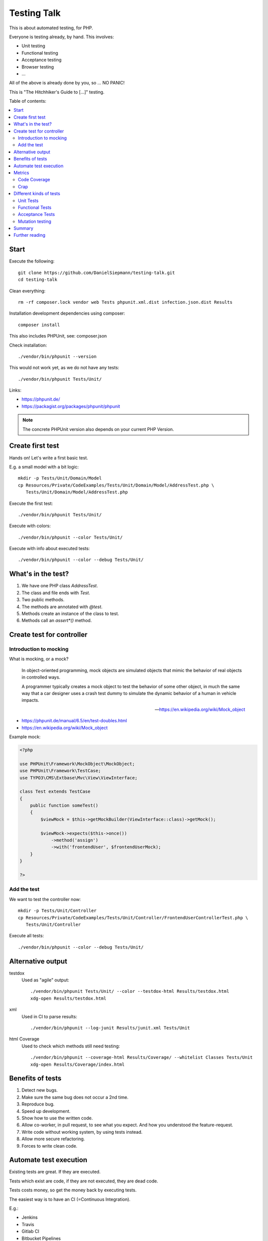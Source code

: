 Testing Talk
============

This is about automated testing, for PHP.

Everyone is testing already, by hand. This involves:

* Unit testing

* Functional testing

* Acceptance testing

* Browser testing

* …

All of the above is already done by you, so … NO PANIC!


This is "The Hitchhiker's Guide to […]" testing.

Table of contents:

.. contents:: :local:

Start
-----

Execute the following::

   git clone https://github.com/DanielSiepmann/testing-talk.git
   cd testing-talk

Clean everything::

   rm -rf composer.lock vendor web Tests phpunit.xml.dist infection.json.dist Results

Installation development dependencies using composer::

   composer install

This also includes PHPUnit, see: composer.json

Check installation::

   ./vendor/bin/phpunit --version

This would not work yet, as we do not have any tests::

   ./vendor/bin/phpunit Tests/Unit/

Links:

* https://phpunit.de/

* https://packagist.org/packages/phpunit/phpunit

.. note::

   The concrete PHPUnit version also depends on your current PHP Version.

Create first test
-----------------

Hands on! Let's write a first basic test.

E.g. a small model with a bit logic::

   mkdir -p Tests/Unit/Domain/Model
   cp Resources/Private/CodeExamples/Tests/Unit/Domain/Model/AddressTest.php \
      Tests/Unit/Domain/Model/AddressTest.php

Execute the first test::

   ./vendor/bin/phpunit Tests/Unit/

Execute with colors::

   ./vendor/bin/phpunit --color Tests/Unit/

Execute with info about executed tests::

   ./vendor/bin/phpunit --color --debug Tests/Unit/

What's in the test?
-------------------

#. We have one PHP class `AddressTest`.

#. The class and file ends with `Test`.

#. Two public methods.

#. The methods are annotated with `@test`.

#. Methods create an instance of the class to test.

#. Methods call an `assert*()` method.

Create test for controller
--------------------------

Introduction to mocking
^^^^^^^^^^^^^^^^^^^^^^^

What is mocking, or a mock?

   In object-oriented programming, mock objects are simulated objects that mimic the
   behavior of real objects in controlled ways.

   A programmer typically creates a mock object to test the behavior of some other
   object, in much the same way that a car designer uses a crash test dummy to
   simulate the dynamic behavior of a human in vehicle impacts.

   — https://en.wikipedia.org/wiki/Mock_object

* https://phpunit.de/manual/6.5/en/test-doubles.html

* https://en.wikipedia.org/wiki/Mock_object

Example mock:

.. code-block:: php

   <?php

   use PHPUnit\Framework\MockObject\MockObject;
   use PHPUnit\Framework\TestCase;
   use TYPO3\CMS\Extbase\Mvc\View\ViewInterface;

   class Test extends TestCase
   {
       public function someTest()
       {
           $viewMock = $this->getMockBuilder(ViewInterface::class)->getMock();

           $viewMock->expects($this->once())
               ->method('assign')
               ->with('frontendUser', $frontendUserMock);
       }
   }

   ?>

Add the test
^^^^^^^^^^^^

We want to test the controller now::

   mkdir -p Tests/Unit/Controller
   cp Resources/Private/CodeExamples/Tests/Unit/Controller/FrontendUserControllerTest.php \
      Tests/Unit/Controller

Execute all tests::

   ./vendor/bin/phpunit --color --debug Tests/Unit/

Alternative output
------------------

testdox
   Used as "agile" output::

      ./vendor/bin/phpunit Tests/Unit/ --color --testdox-html Results/testdox.html
      xdg-open Results/testdox.html

xml
   Used in CI to parse results::

     ./vendor/bin/phpunit --log-junit Results/junit.xml Tests/Unit

html Coverage
   Used to check which methods still need testing::

      ./vendor/bin/phpunit --coverage-html Results/Coverage/ --whitelist Classes Tests/Unit
      xdg-open Results/Coverage/index.html

Benefits of tests
-----------------

#. Detect new bugs.

#. Make sure the same bug does not occur a 2nd time.

#. Reproduce bug.

#. Speed up development.

#. Show how to use the written code.

#. Allow co-worker, in pull request, to see what you expect.
   And how you understood the feature-request.

#. Write code without working system, by using tests instead.

#. Allow more secure refactoring.

#. Forces to write clean code.

Automate test execution
-----------------------

Existing tests are great. If they are executed.

Tests which exist are code, if they are not executed, they are dead code.

Tests costs money, so get the money back by executing tests.

The easiest way is to have an CI (=Continuous Integration).

E.g.:

* Jenkins

* Travis

* Gitlab CI

* Bitbucket Pipelines

* Bamboo

* Circle CI

* …

See: https://awesomelists.top/#/repos/ciandcd/awesome-ciandcd

Use `phpunit.xml.dist`::

   cp Resources/Private/Configs/phpunit.xml.dist phpunit.xml.dist

   ./vendor/bin/phpunit

Metrics
-------

Code Coverage
^^^^^^^^^^^^^

Most of the time counts only number of executed lines.

This helps to find untested code, nothing more!
100% covered lines does not mean you are testing all circumstances,
just every line at least once.

E.g.:

.. code-block:: php

   <?php

       if ($var1 || $var2) {
           echo 'test';
       }

   ?>

Will have 100% if all lines are executed, that is even if we do not provide `$var2`.
We have to test the possible cases, not only all lines.

* https://stackoverflow.com/a/90021/1888377

* https://www.martinfowler.com/bliki/TestCoverage.html

* https://phpunit.de/manual/6.5/en/code-coverage-analysis.html

Crap
^^^^

Is not:

   https://img.devrant.com/devrant/rant/r_1046201_T68wf.jpg

   — https://devrant.com/search?term=code+reviews


Is: change risk anti pattern score
   Combines complexity and test coverage.

Different kinds of tests
------------------------

* https://stackoverflow.com/a/4145576/1888377

* http://www.getlaura.com/testing-unit-vs-integration-vs-regression-vs-acceptance/

* https://en.wikipedia.org/wiki/Category:Software_testing
  Lists: Acid tests, Unit testing, A/B testing, Acceptance testing, Ad hoc testing,
  Agile testing, All-pairs testing, API testing, Black-box testing & White-box
  testing, Boundary testing, Cloud testing, Compatibility testing, Component-based
  usability testing, …

Unit Tests
^^^^^^^^^^

What we did above. White box test of small pieces of code.

Functional Tests
^^^^^^^^^^^^^^^^

Involves multiple code parts, database, file system and further components, e.g. web
server.

Acceptance Tests
^^^^^^^^^^^^^^^^

Tests from user view, e.g. via browser.

Mutation testing
^^^^^^^^^^^^^^^^

Tests how easy it is to break test::

   cp Resources/Private/Configs/infection.json.dist infection.json.dist

   ./vendor/bin/infection

* https://infection.github.io/

* https://infection.github.io/guide/mutators.html

* https://en.wikipedia.org/wiki/Mutation_testing

Summary
-------

Start writing tests, small unit tests.

Automate execution of tests.

Improve.

Further reading
---------------

* https://github.com/DanielSiepmann/testing-talk/tree/develop

* https://phpunit.de/

* https://awesomelists.top/#repos/ziadoz/awesome-php

* https://en.wikipedia.org/wiki/Category:Software_testing

* Source code of open source projects, like TYPO3:
  https://github.com/TYPO3/TYPO3.CMS/tree/master/typo3/sysext/core/Tests
